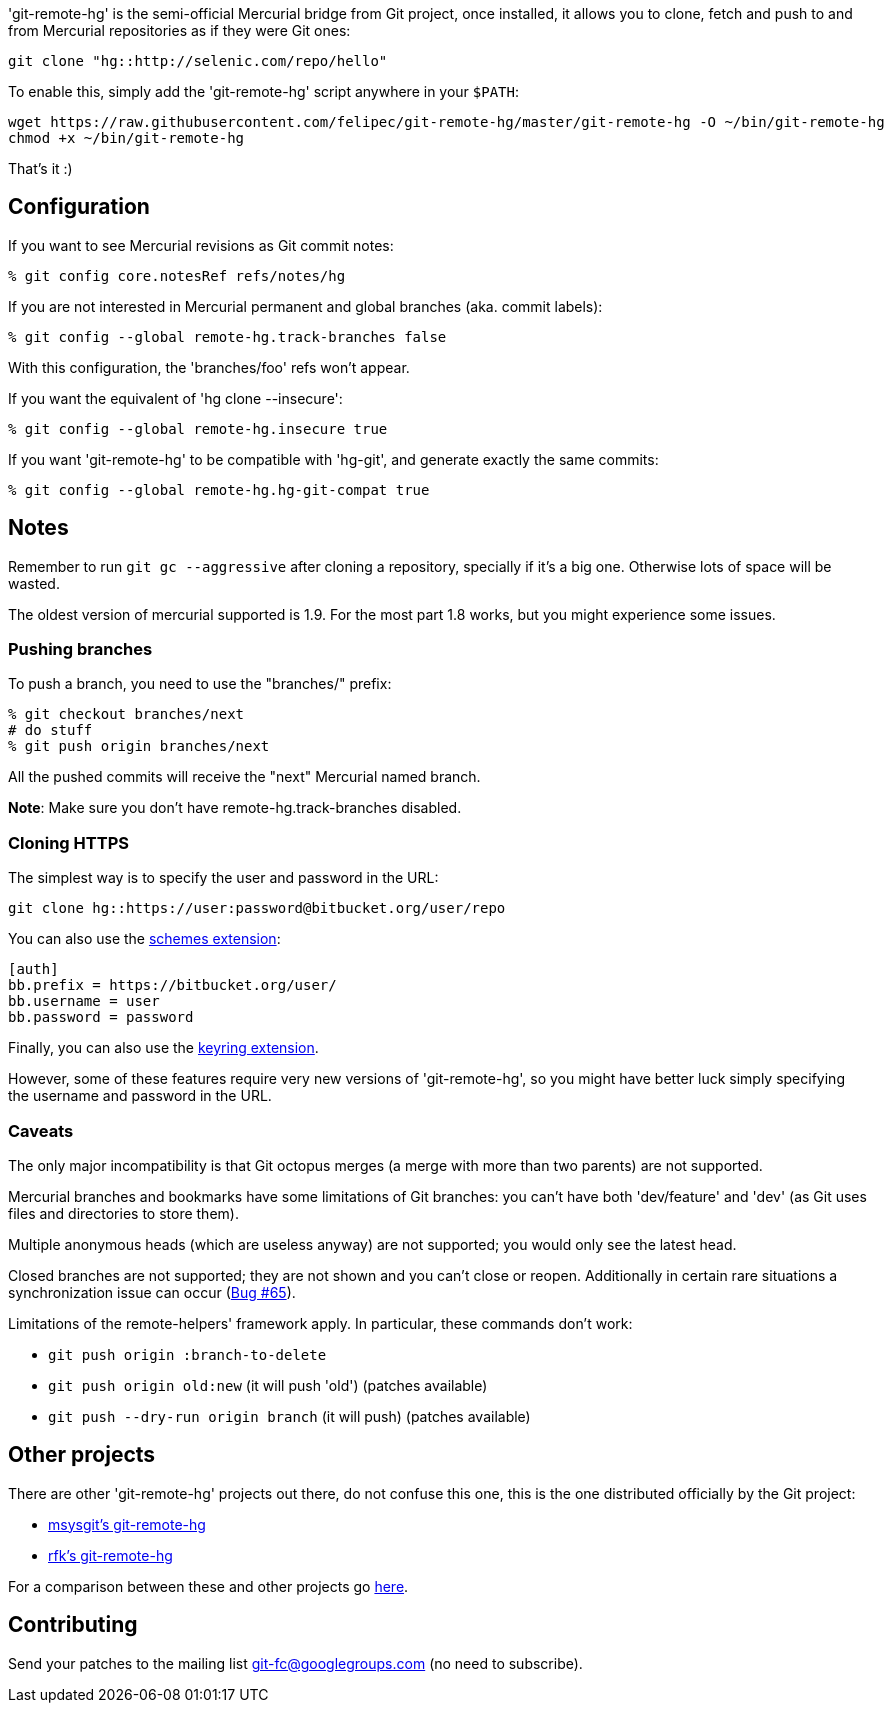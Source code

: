 'git-remote-hg' is the semi-official Mercurial bridge from Git project, once
installed, it allows you to clone, fetch and push to and from Mercurial
repositories as if they were Git ones:

--------------------------------------
git clone "hg::http://selenic.com/repo/hello"
--------------------------------------

To enable this, simply add the 'git-remote-hg' script anywhere in your `$PATH`:

--------------------------------------
wget https://raw.githubusercontent.com/felipec/git-remote-hg/master/git-remote-hg -O ~/bin/git-remote-hg
chmod +x ~/bin/git-remote-hg
--------------------------------------

That's it :)

== Configuration ==

If you want to see Mercurial revisions as Git commit notes:

--------------------------------------
% git config core.notesRef refs/notes/hg
--------------------------------------

If you are not interested in Mercurial permanent and global branches (aka. commit labels):

--------------------------------------
% git config --global remote-hg.track-branches false
--------------------------------------

With this configuration, the 'branches/foo' refs won't appear.

If you want the equivalent of 'hg clone --insecure':

--------------------------------------
% git config --global remote-hg.insecure true
--------------------------------------

If you want 'git-remote-hg' to be compatible with 'hg-git', and generate exactly the same commits:

--------------------------------------
% git config --global remote-hg.hg-git-compat true
--------------------------------------

== Notes ==

Remember to run `git gc --aggressive` after cloning a repository, specially if
it's a big one. Otherwise lots of space will be wasted.

The oldest version of mercurial supported is 1.9. For the most part 1.8 works,
but you might experience some issues.

=== Pushing branches ===

To push a branch, you need to use the "branches/" prefix:

--------------------------------------
% git checkout branches/next
# do stuff
% git push origin branches/next
--------------------------------------

All the pushed commits will receive the "next" Mercurial named branch.

*Note*: Make sure you don't have +remote-hg.track-branches+ disabled.

=== Cloning HTTPS ===

The simplest way is to specify the user and password in the URL:

--------------------------------------
git clone hg::https://user:password@bitbucket.org/user/repo
--------------------------------------

You can also use the http://mercurial.selenic.com/wiki/SchemesExtension[schemes extension]:

--------------------------------------
[auth]
bb.prefix = https://bitbucket.org/user/
bb.username = user
bb.password = password
--------------------------------------

Finally, you can also use the
https://pypi.python.org/pypi/mercurial_keyring[keyring extension].

However, some of these features require very new versions of 'git-remote-hg',
so you might have better luck simply specifying the username and password in
the URL.

=== Caveats ===

The only major incompatibility is that Git octopus merges (a merge with more
than two parents) are not supported.

Mercurial branches and bookmarks have some limitations of Git branches: you
can't have both 'dev/feature' and 'dev' (as Git uses files and directories to
store them).

Multiple anonymous heads (which are useless anyway) are not supported; you
would only see the latest head.

Closed branches are not supported; they are not shown and you can't close or
reopen. Additionally in certain rare situations a synchronization issue can
occur (https://github.com/felipec/git/issues/65[Bug #65]).

Limitations of the remote-helpers' framework apply. In particular, these
commands don't work:

* `git push origin :branch-to-delete`
* `git push origin old:new` (it will push 'old') (patches available)
* `git push --dry-run origin branch` (it will push) (patches available)

== Other projects ==

There are other 'git-remote-hg' projects out there, do not confuse this one,
this is the one distributed officially by the Git project:

* https://github.com/msysgit/msysgit/wiki/Guide-to-git-remote-hg[msysgit's git-remote-hg]
* https://github.com/rfk/git-remote-hg[rfk's git-remote-hg]

For a comparison between these and other projects go
https://github.com/felipec/git/wiki/Comparison-of-git-remote-hg-alternatives[here].

== Contributing ==

Send your patches to the mailing list git-fc@googlegroups.com (no need to
subscribe).
